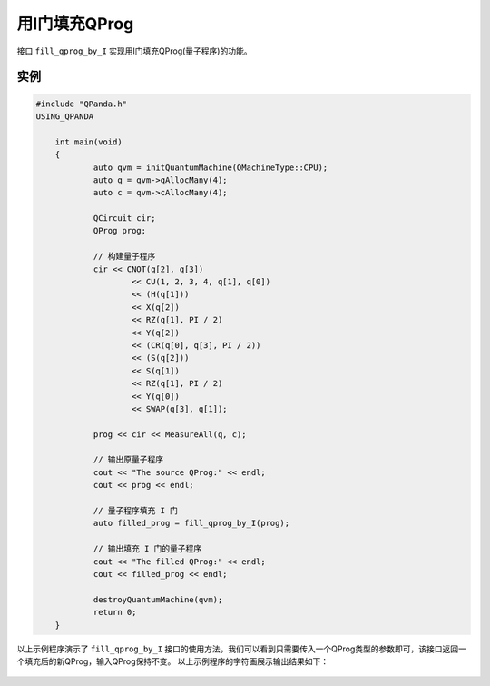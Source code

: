 用I门填充QProg
=================

接口 ``fill_qprog_by_I`` 实现用I门填充QProg(量子程序)的功能。

实例
---------------

.. code-block:: c

    #include "QPanda.h"
    USING_QPANDA

	int main(void)
	{
		auto qvm = initQuantumMachine(QMachineType::CPU);
		auto q = qvm->qAllocMany(4);
		auto c = qvm->cAllocMany(4);

		QCircuit cir;
		QProg prog;

		// 构建量子程序
		cir << CNOT(q[2], q[3]) 
			<< CU(1, 2, 3, 4, q[1], q[0])
			<< (H(q[1]))
			<< X(q[2]) 
			<< RZ(q[1], PI / 2)
			<< Y(q[2])
			<< (CR(q[0], q[3], PI / 2)) 
			<< (S(q[2]))
			<< S(q[1]) 
			<< RZ(q[1], PI / 2)
			<< Y(q[0]) 
			<< SWAP(q[3], q[1]);

		prog << cir << MeasureAll(q, c);

		// 输出原量子程序
		cout << "The source QProg:" << endl;
		cout << prog << endl;

		// 量子程序填充 I 门
		auto filled_prog = fill_qprog_by_I(prog);

		// 输出填充 I 门的量子程序
		cout << "The filled QProg:" << endl;
		cout << filled_prog << endl;

		destroyQuantumMachine(qvm);
		return 0;
	}
		
以上示例程序演示了 ``fill_qprog_by_I`` 接口的使用方法，我们可以看到只需要传入一个QProg类型的参数即可，该接口返回一个填充后的新QProg，输入QProg保持不变。
以上示例程序的字符画展示输出结果如下：

.. figure:: ./images/Filled_by_I.png
   :alt:
